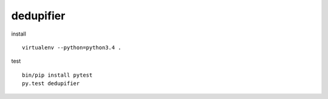 dedupifier
==========

install
::
    virtualenv --python=python3.4 .

test
::
    bin/pip install pytest
    py.test dedupifier
